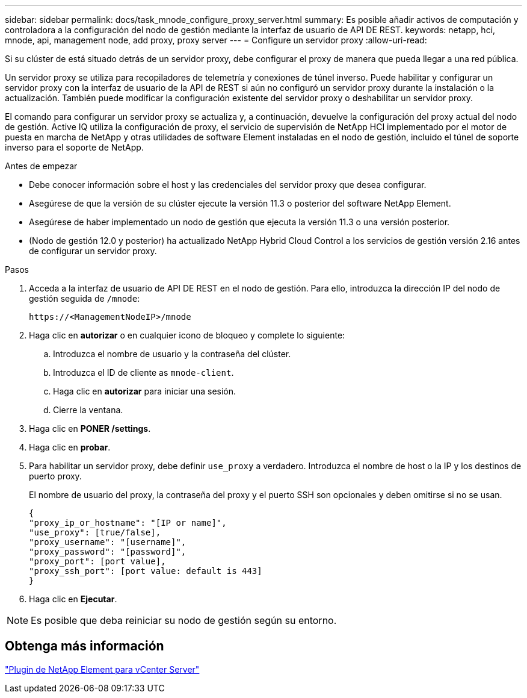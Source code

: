 ---
sidebar: sidebar 
permalink: docs/task_mnode_configure_proxy_server.html 
summary: Es posible añadir activos de computación y controladora a la configuración del nodo de gestión mediante la interfaz de usuario de API DE REST. 
keywords: netapp, hci, mnode, api, management node, add proxy, proxy server 
---
= Configure un servidor proxy
:allow-uri-read: 


[role="lead"]
Si su clúster de está situado detrás de un servidor proxy, debe configurar el proxy de manera que pueda llegar a una red pública.

Un servidor proxy se utiliza para recopiladores de telemetría y conexiones de túnel inverso. Puede habilitar y configurar un servidor proxy con la interfaz de usuario de la API de REST si aún no configuró un servidor proxy durante la instalación o la actualización. También puede modificar la configuración existente del servidor proxy o deshabilitar un servidor proxy.

El comando para configurar un servidor proxy se actualiza y, a continuación, devuelve la configuración del proxy actual del nodo de gestión. Active IQ utiliza la configuración de proxy, el servicio de supervisión de NetApp HCI implementado por el motor de puesta en marcha de NetApp y otras utilidades de software Element instaladas en el nodo de gestión, incluido el túnel de soporte inverso para el soporte de NetApp.

.Antes de empezar
* Debe conocer información sobre el host y las credenciales del servidor proxy que desea configurar.
* Asegúrese de que la versión de su clúster ejecute la versión 11.3 o posterior del software NetApp Element.
* Asegúrese de haber implementado un nodo de gestión que ejecuta la versión 11.3 o una versión posterior.
* (Nodo de gestión 12.0 y posterior) ha actualizado NetApp Hybrid Cloud Control a los servicios de gestión versión 2.16 antes de configurar un servidor proxy.


.Pasos
. Acceda a la interfaz de usuario de API DE REST en el nodo de gestión. Para ello, introduzca la dirección IP del nodo de gestión seguida de `/mnode`:
+
[listing]
----
https://<ManagementNodeIP>/mnode
----
. Haga clic en *autorizar* o en cualquier icono de bloqueo y complete lo siguiente:
+
.. Introduzca el nombre de usuario y la contraseña del clúster.
.. Introduzca el ID de cliente as `mnode-client`.
.. Haga clic en *autorizar* para iniciar una sesión.
.. Cierre la ventana.


. Haga clic en *PONER /settings*.
. Haga clic en *probar*.
. Para habilitar un servidor proxy, debe definir `use_proxy` a verdadero. Introduzca el nombre de host o la IP y los destinos de puerto proxy.
+
El nombre de usuario del proxy, la contraseña del proxy y el puerto SSH son opcionales y deben omitirse si no se usan.

+
[listing]
----
{
"proxy_ip_or_hostname": "[IP or name]",
"use_proxy": [true/false],
"proxy_username": "[username]",
"proxy_password": "[password]",
"proxy_port": [port value],
"proxy_ssh_port": [port value: default is 443]
}
----
. Haga clic en *Ejecutar*.



NOTE: Es posible que deba reiniciar su nodo de gestión según su entorno.



== Obtenga más información

https://docs.netapp.com/us-en/vcp/index.html["Plugin de NetApp Element para vCenter Server"^]
